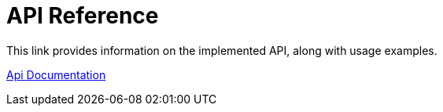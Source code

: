 = API Reference
:description: API reference document, including usage examples

This link provides information on the implemented API, along with usage examples.

link:https://deploy-preview-224%2D%2Dopenzeppelin-relayer.netlify.app/api_docs.html[Api Documentation]
